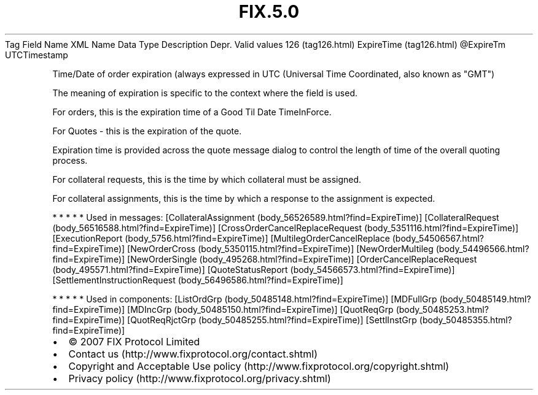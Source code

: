 .TH FIX.5.0 "" "" "Tag #126"
Tag
Field Name
XML Name
Data Type
Description
Depr.
Valid values
126 (tag126.html)
ExpireTime (tag126.html)
\@ExpireTm
UTCTimestamp
.PP
Time/Date of order expiration (always expressed in UTC (Universal
Time Coordinated, also known as "GMT")
.PP
The meaning of expiration is specific to the context where the
field is used.
.PP
For orders, this is the expiration time of a Good Til Date
TimeInForce.
.PP
For Quotes - this is the expiration of the quote.
.PP
Expiration time is provided across the quote message dialog to
control the length of time of the overall quoting process.
.PP
For collateral requests, this is the time by which collateral must
be assigned.
.PP
For collateral assignments, this is the time by which a response to
the assignment is expected.
.PP
   *   *   *   *   *
Used in messages:
[CollateralAssignment (body_56526589.html?find=ExpireTime)]
[CollateralRequest (body_56516588.html?find=ExpireTime)]
[CrossOrderCancelReplaceRequest (body_5351116.html?find=ExpireTime)]
[ExecutionReport (body_5756.html?find=ExpireTime)]
[MultilegOrderCancelReplace (body_54506567.html?find=ExpireTime)]
[NewOrderCross (body_5350115.html?find=ExpireTime)]
[NewOrderMultileg (body_54496566.html?find=ExpireTime)]
[NewOrderSingle (body_495268.html?find=ExpireTime)]
[OrderCancelReplaceRequest (body_495571.html?find=ExpireTime)]
[QuoteStatusReport (body_54566573.html?find=ExpireTime)]
[SettlementInstructionRequest (body_56496586.html?find=ExpireTime)]
.PP
   *   *   *   *   *
Used in components:
[ListOrdGrp (body_50485148.html?find=ExpireTime)]
[MDFullGrp (body_50485149.html?find=ExpireTime)]
[MDIncGrp (body_50485150.html?find=ExpireTime)]
[QuotReqGrp (body_50485253.html?find=ExpireTime)]
[QuotReqRjctGrp (body_50485255.html?find=ExpireTime)]
[SettlInstGrp (body_50485355.html?find=ExpireTime)]

.PD 0
.P
.PD

.PP
.PP
.IP \[bu] 2
© 2007 FIX Protocol Limited
.IP \[bu] 2
Contact us (http://www.fixprotocol.org/contact.shtml)
.IP \[bu] 2
Copyright and Acceptable Use policy (http://www.fixprotocol.org/copyright.shtml)
.IP \[bu] 2
Privacy policy (http://www.fixprotocol.org/privacy.shtml)
